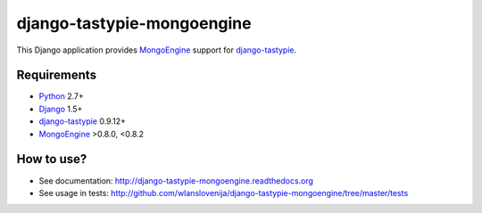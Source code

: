 django-tastypie-mongoengine
===========================

This Django application provides MongoEngine_ support for django-tastypie_.

Requirements
------------

* Python_ 2.7+
* Django_ 1.5+
* django-tastypie_ 0.9.12+
* MongoEngine_ >0.8.0, <0.8.2

.. _Python: https://python.org
.. _Django: http://djangoproject.com
.. _django-tastypie: https://github.com/toastdriven/django-tastypie
.. _MongoEngine: http://mongoengine.org

How to use?
-----------

* See documentation: http://django-tastypie-mongoengine.readthedocs.org
* See usage in tests: http://github.com/wlanslovenija/django-tastypie-mongoengine/tree/master/tests
